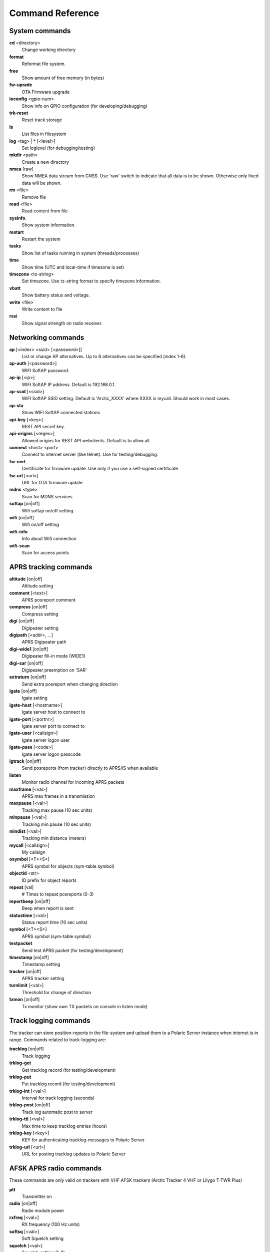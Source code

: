 Command Reference
=================

System commands
---------------
**cd** <directory>
    Change working directory
**format** 
    Reformat file system. 
**free**
    Show amount of free memory (in bytes)
**fw-uprade**
    OTA Firmware upgrade
**ioconfig** <gpio-num>
    Show info on GPIO configuration (for developing/debugging)
**trk-reset** 
    Reset track storage
**ls**
    List files in filesystem
**log** <tag> | * [<level>]
    Set loglevel (for debugging/testing)
**mkdir** <path>
     Create a new directory
**nmea** [raw]
    Show NMEA data stream from GNSS. Use 'raw' switch to indicate that all data is to be shown. Otherwise only 
    fixed data will be shown. 
**rm** <file>
    Remove file
**read** <file>
    Read content from file
**sysinfo**.
    Show system information. 
**restart** 
    Restart the system
**tasks**
    Show list of tasks running in system (threads/processes)
**time**
    Show time (UTC and local-time if timezone is set)
**timezone** <tz-string>
    Set timezone. Use tz-string format to specify timezone information. 
**vbatt**
    Show battery status and voltage.
**write** <file>
    Write content to file
**rssi**
    Show signal strength on radio receiver. 



Networking commands
-------------------

**ap** [<index> <ssid> [<password>]]
    List or change AP alternatives. Up to 6 alternatives can be specified (index 1-6). 
**ap-auth** [<password>]
    WIFI SoftAP password.
**ap-ip** [<ip>]
    WIFI SoftAP IP address. Default is 192.168.0.1. 
**ap-ssid** [<ssid>]
    WIFI SoftAP SSID setting. Default is 'Arctic_XXXX' where XXXX is mycall. Should work in most cases.
**ap-sta**
    Show WIFI SoftAP connected stations
**api-key** [<key>]
    REST API secret key. 
**api-origins** [<regex>]
    Allowed origins for REST API webclients. Default is to allow all.
**connect** <host> <port>
    Connect to internet server (like telnet). Use for testing/debugging.
**fw-cert**
    Certificate for firmware update. Use only if you use a self-signed certificate
**fw-url** [<url>]
    URL for OTA firmware update
**mdns**  <type>
    Scan for MDNS services
**softap** [on|off]
    Wifi softap on/off setting
**wifi** [on|off]
    Wifi on/off setting
**wifi-info**
    Info about Wifi connection
**wifi-scan**
    Scan for access points


APRS tracking commands
----------------------
**altitude** [on|off]
    Altitude setting 
**comment**  [<text>]
    APRS posreport comment
**compress** [on|off]
    Compress setting 
**digi**  [on|off]
    Digipeater setting
**digipath**  [<addr>, ...]
    APRS Digipeater path
**digi-wide1** [on|off]
    Digipeater fill-in mode (WIDE1)
**digi-sar**  [on|off]
    Digipeater preemption on 'SAR'
**extraturn**  [on|off]
    Send extra posreport when changing direction
**igate** [on|off]
    Igate setting 
**igate-host** [<hostname>]
    Igate server host to connect to
**igate-port**  [<portnr>]
    Igate server port to connect to
**igate-user**  [<callsign>]
    Igate server logon user
**igate-pass** [<code>]
    Igate server logon passcode 
**igtrack** [on|off]
    Send posreports (from tracker) directly to APRS/IS when available  
**listen**
    Monitor radio channel for incoming APRS packets
**maxframe** [<val>]
    APRS max frames in a transmission 
**maxpause** [<val>]
    Tracking max pause (10 sec units) 
**minpause** [<val>]
    Tracking min pause (10 sec units) 
**mindist** [<val>]
    Tracking min distance (meters) 
**mycall** [<callsign>]
    My callsign 
**osymbol** [<T><S>]
    APRS symbol for objects (sym-table symbol) 
**objectid** <str>
    ID prefix for object reports 
**repeat**  [val]
    # Times to repeat posreports (0-3)
**reportbeep** [on|off] 
    Beep when report is sent 
**statustime** [<val>]
    Status report time (10 sec units)
**symbol** [<T><S>]
    APRS symbol (sym-table symbol) 
**testpacket**
    Send test APRS packet (for testing/development)
**timestamp** [on|off]
    Timestamp setting 
**tracker**  [on|off]
    APRS tracker setting
**turnlimit** [<val>]
    Threshold for change of direction 
**txmon** [on|off]
    Tx monitor (show own TX packets on console in listen mode) 

Track logging commands
----------------------
The tracker can store position-reports in the file-system and upload them to a Polaric Server instance when internet is in range. Commands related to track-logging are: 

**tracklog** [on|off]
    Track logging 
**trklog-get**
    Get tracklog record (for testing/development)
**trklog-put**
    Put tracklog record (for testing/development)
**trklog-int** [<val>]
     Interval for track logging (seconds) 
**trklog-post** [on|off]
    Track log automatic post to server 
**trklog-ttl** [<val>]
     Max time to keep tracklog entries (hours) 
**trklog-key** [<key>]
    KEY for authenticating tracklog-messages to Polaric Server 
**trklog-url** [<url>]
    URL for posting tracklog updates to Polaric Server 



AFSK APRS radio commands
------------------------
These commands are only valid on trackers with VHF AFSK trackers (Arctic Tracker 4 VHF or Lilygo T-TWR Plus)

**ptt**
    Transmitter on
**radio** [on|off]
     Radio module power
**rxfreq**  [<val>]
    RX frequency (100 Hz units)
**softsq**  [<val>]
    Soft Squelch setting
**squelch**  [<val>]
    Squelch setting (1-8)
**teston** <byte> 
    HDLC encoder test 
**tone**
    Tone generator test. Use space to cycle between 1200 and 2200 Hz
**txdelay** [<val>]
    APRS TXDELAY setting 
**txfreq** [<val>]
    TX frequency (100 Hz units) 
**txlow** [on|off]
    Tx power low 
**txtail**  [<val>]
    APRS TXTAIL setting
**volume** [<val>]
    RX audio level setting (1-8) 


LoRa APRS radio commands
------------------------
These commands are only valid on trackers with LoRa APRS (Arctic Tracker 4 UHF)

**freq** [<val>]
    TX/RX frequency (Hz) 
**heard**
     Last heard packet
**lora-cr** [<val>]
    LoRa coding rate (5-8) 
**lora-sf** [<val>]
    LoRa spreading factor (7-12) 
**txpower** [<val>]
    Tx power (1-6)

